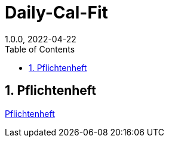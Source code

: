 = Daily-Cal-Fit
1.0.0, 2022-04-22
ifndef::imagesdir[:imagesdir: images]
//:toc-placement!:  // prevents the generation of the doc at this position, so it can be printed afterwards
:sourcedir: ../src/main/java
:icons: font
:sectnums:    // Nummerierung der Überschriften / section numbering
:toc: left

//Need this blank line after ifdef, don't know why...
ifdef::backend-html5[]

// print the toc here (not at the default position)
//toc::[]

//== Projektauftrag

//<<Projektauftrag.adoc#, Projektauftrag öffnen>>

== Pflichtenheft

xref:pflichtenheft.adoc[Pflichtenheft]
